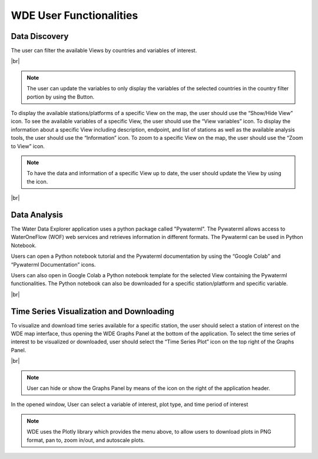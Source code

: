 .. |vspace| raw:: latex

  \vspace{2mm}

.. |br| raw:: html

  <br />

.. |update_vars| image:: images/update_vars.png
   :scale: 75%

.. |update_view| image:: images/update_view.png
   :scale: 25%

.. |graph_panel| image:: images/graph_panel.png

.. |menu_plotly| image:: images/menu_plotly.png
   :align: middle


========================
WDE User Functionalities
========================

Data Discovery
**************

The user can filter the available Views by countries and variables of interest.

.. image:: images/1.5.png
   :width: 1000
   :align: center

|br|

.. note::

   The user can update the variables to only display the variables of the selected countries in the country filter portion by
   using the |update_vars| Button.


To display the available stations/platforms of a specific View on the map, the user should use the
“Show/Hide View” icon. To see the available variables of a specific View, the user should use the
“View variables” icon. To display the information about a specific View including description, endpoint,
and list of stations as well as the available analysis tools, the user should use the “Information” icon.
To zoom to a specific View on the map, the user should use the “Zoom to View” icon.

.. note::
   To have the data and information of a specific View up to date, the user should update the View by using the |update_view| icon.

.. image:: images/1.6.png
   :width: 1000
   :align: center

|br|

Data Analysis
*************

The Water Data Explorer application uses a python package called "Pywaterml". The Pywaterml allows access to WaterOneFlow (WOF) web services and retrieves information in different formats. The Pywaterml can be used in Python Notebook.

Users can open a Python notebook tutorial and the Pywaterml documentation by using the “Google Colab” and “Pywaterml Documentation” icons.

Users can also open in Google Colab a Python notebook template  for the selected View containing the Pywaterml functionalities. The Python notebook can also be downloaded for a specific station/platform and specific variable.

.. image:: images/1.7.png
   :width: 1000
   :align: center

|br|

Time Series Visualization and Downloading
*****************************************

To visualize and download time series available for a specific station, the user should select a station of interest on the WDE map interface, thus opening the WDE Graphs Panel at the bottom of the application. To select the time series of interest to be visualized or downloaded, user should select the “Time Series Plot” icon on the top right of the Graphs Panel.


.. image:: images/1.8.png
   :width: 1000
   :align: center

|br|

.. note::
   User can hide or show the Graphs Panel by means of the |graph_panel| icon on the right of the application header.

In the opened window, User can select a variable of interest, plot type, and time period of interest

.. note::
   .. image:: images/menu_plotly.png
      :align: center

   WDE uses the Plotly library which provides the menu above, to allow users to download plots in PNG format, pan to, zoom in/out, and autoscale plots.
